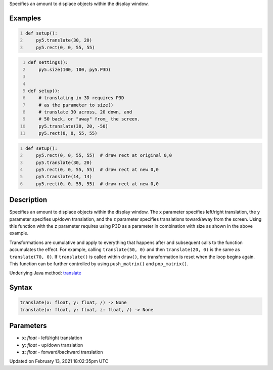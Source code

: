 .. title: translate()
.. slug: translate
.. date: 2021-02-13 18:02:35 UTC+00:00
.. tags:
.. category:
.. link:
.. description: py5 translate() documentation
.. type: text

Specifies an amount to displace objects within the display window.

Examples
========

.. raw:: html

    <div class="example-table">

.. raw:: html

    <div class="example-row"><div class="example-cell-image">

.. image:: /images/reference/Sketch_translate_0.png
    :alt: example picture for translate()

.. raw:: html

    </div><div class="example-cell-code">

.. code:: python
    :number-lines:

    def setup():
        py5.translate(30, 20)
        py5.rect(0, 0, 55, 55)

.. raw:: html

    </div></div>

.. raw:: html

    <div class="example-row"><div class="example-cell-image">

.. image:: /images/reference/Sketch_translate_1.png
    :alt: example picture for translate()

.. raw:: html

    </div><div class="example-cell-code">

.. code:: python
    :number-lines:

    def settings():
        py5.size(100, 100, py5.P3D)


    def setup():
        # translating in 3D requires P3D
        # as the parameter to size()
        # translate 30 across, 20 down, and
        # 50 back, or "away" from_ the screen.
        py5.translate(30, 20, -50)
        py5.rect(0, 0, 55, 55)

.. raw:: html

    </div></div>

.. raw:: html

    <div class="example-row"><div class="example-cell-image">

.. image:: /images/reference/Sketch_translate_2.png
    :alt: example picture for translate()

.. raw:: html

    </div><div class="example-cell-code">

.. code:: python
    :number-lines:

    def setup():
        py5.rect(0, 0, 55, 55)  # draw rect at original 0,0
        py5.translate(30, 20)
        py5.rect(0, 0, 55, 55)  # draw rect at new 0,0
        py5.translate(14, 14)
        py5.rect(0, 0, 55, 55)  # draw rect at new 0,0

.. raw:: html

    </div></div>

.. raw:: html

    </div>

Description
===========

Specifies an amount to displace objects within the display window. The ``x`` parameter specifies left/right translation, the ``y`` parameter specifies up/down translation, and the ``z`` parameter specifies translations toward/away from the screen. Using this function with the ``z`` parameter requires using P3D as a parameter in combination with size as shown in the above example.

Transformations are cumulative and apply to everything that happens after and subsequent calls to the function accumulates the effect. For example, calling ``translate(50, 0)`` and then ``translate(20, 0)`` is the same as ``translate(70, 0)``. If ``translate()`` is called within ``draw()``, the transformation is reset when the loop begins again. This function can be further controlled by using ``push_matrix()`` and ``pop_matrix()``.

Underlying Java method: `translate <https://processing.org/reference/translate_.html>`_

Syntax
======

.. code:: python

    translate(x: float, y: float, /) -> None
    translate(x: float, y: float, z: float, /) -> None

Parameters
==========

* **x**: `float` - left/right translation
* **y**: `float` - up/down translation
* **z**: `float` - forward/backward translation


Updated on February 13, 2021 18:02:35pm UTC

